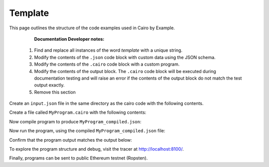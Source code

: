 Template
--------

This page outlines the structure of the code examples used in Cairo by Example.

..

    **Documentation Developer notes:**

 1. Find and replace all instances of the word `template` with a unique string.
 2. Modify the contents of the ``.json`` code block with custom data using the JSON schema.
 3. Modify the contents of the ``.cairo`` code block with a custom program.
 4. Modify the contents of the output block. The ``.cairo`` code block will be executed during
    documentation testing and will raise an error if the contents of the output block do not match
    the test output exactly.
 5. Remove this section

Create an ``input.json`` file in the same directory as the cairo code with the following contents.

.. tested-code:: json example_template_input

    {
        "secret": 1234
    }

Create a file called ``MyProgram.cairo`` with the following contents:

.. tested-code:: cairo example_template_code

    %builtins output

    from starkware.cairo.common.serialize import serialize_word

    func main{output_ptr : felt*}():
        alloc_locals
        local a : felt
        local b : felt
        %{
            ids.a = 7
            ids.b = program_input['secret']
        %}
        serialize_word(a)
        serialize_word(b)
        return ()
    end

Now compile program to produce ``MyProgram_compiled.json``:

.. tested-code:: none example_template_compile

    cairo-compile MyProgram --output='MyProgram_compiled.json'

Now run the program, using the compiled ``MyProgram_compiled.json`` file:

.. tested-code:: none example_template_run

    cairo-run \
    --program=MyProgram_compiled.json --print_output \
    --print_info --relocate_prints --tracer

Confirm that the program output matches the output below:

.. tested-code:: none example_template_output0

    7
    1234

To explore the program structure and debug, visit the tracer at http://localhost:8100/.

Finally, programs can be sent to public Ethereum testnet (Ropsten).

.. tested-code:: none example_template_sharp

    cairo-sharp submit --source MyProgram.cairo \
    --program_input input.json

.. test::

    import os
    import sys
    import subprocess
    import tempfile

    with tempfile.TemporaryDirectory() as tmpdir:
        # Define a virtual environment for running both cairo-compile and cairo-run.
        site_dir = os.path.abspath(os.path.join(os.path.dirname(sys.executable), '..')) + '-site'
        path = os.path.join(site_dir, 'starkware/cairo/lang/scripts') + ':' + os.environ['PATH']
        env = {'PATH': path}

        open(os.path.join(tmpdir, 'MyProgram.cairo'), 'w').write(codes['example_template_code'])
        open(os.path.join(tmpdir, 'input.json'), 'w').write(codes['example_template_input'])
        output = subprocess.check_output(
            'cairo-compile MyProgram.cairo --output MyProgram_compiled.json\n'
            'cairo-run --program=MyProgram_compiled.json --print_output '
            '--program_input=input.json --layout=small',
            shell=True, cwd=tmpdir, env=env).decode('utf8').replace('Program output:','')

        actual_output_lines = [line.strip() for line in output.splitlines() if line.strip()]
        expected_output = '\n'.join([codes[f'example_template_output{i}'] for i in range(1)])
        expected_output_lines = [
            line.strip() for line in expected_output.splitlines() if line.strip()
        ]

        assert actual_output_lines == expected_output_lines
